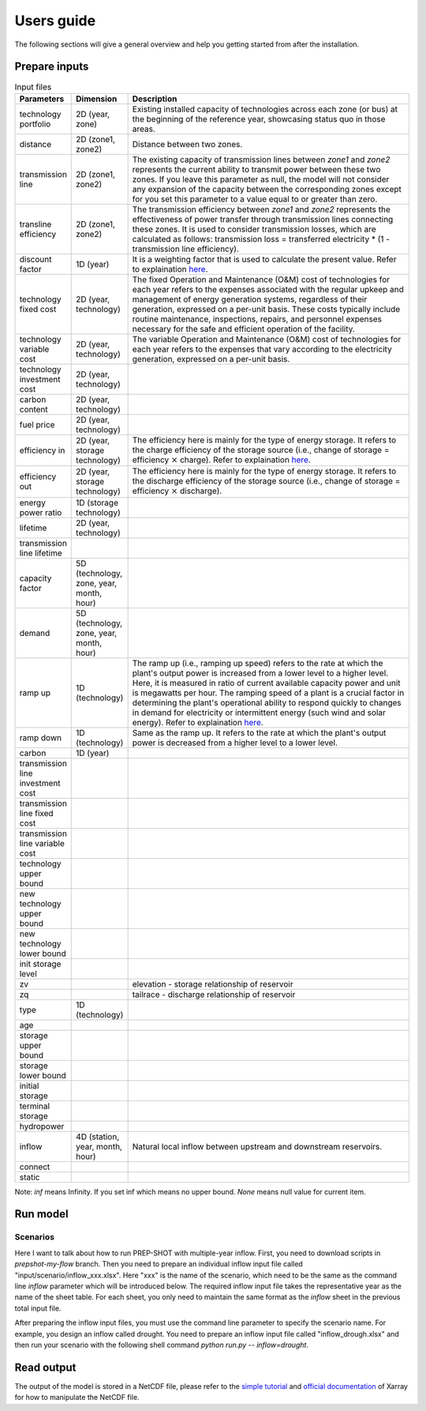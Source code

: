 .. _Users_guide:

Users guide
==============

The following sections will give a general overview and help you getting started from after
the installation.

Prepare inputs
-----------------

.. list-table:: Input files
   :widths: 10 10 80
   :header-rows: 1
   
   * - Parameters
     - Dimension
     - Description
   * - technology portfolio
     - 2D (year, zone)
     - Existing installed capacity of technologies across each zone (or bus) at the beginning of the reference year, showcasing status quo in those areas. 
   * - distance
     - 2D (zone1, zone2)
     - Distance between two zones.
   * - transmission line
     - 2D (zone1, zone2)
     - The existing capacity of transmission lines between `zone1` and `zone2` represents the current ability to transmit power between these two zones. If you leave this parameter as null, the model will not consider any expansion of the capacity between the corresponding zones except for you set this parameter to a value equal to or greater than zero.
   * - transline efficiency
     - 2D (zone1, zone2)
     - The transmission efficiency between `zone1` and `zone2` represents the effectiveness of power transfer through transmission lines connecting these zones. It is used to consider transmission losses, which are calculated as follows: transmission loss = transferred electricity * (1 - transmission line efficiency).
   * - discount factor
     - 1D (year)
     - It is a weighting factor that is used to calculate the present value. Refer to explaination `here <https://www.wallstreetprep.com/knowledge/discount-factor/>`_.
   * - technology fixed cost
     - 2D (year, technology)
     - The fixed Operation and Maintenance (O&M) cost of technologies for each year refers to the expenses associated with the regular upkeep and management of energy generation systems, regardless of their generation, expressed on a per-unit basis. These costs typically include routine maintenance, inspections, repairs, and personnel expenses necessary for the safe and efficient operation of the facility.
   * - technology variable cost
     - 2D (year, technology)
     - The variable Operation and Maintenance (O&M) cost of technologies for each year refers to the expenses that vary according to the electricity generation, expressed on a per-unit basis.
   * - technology investment cost
     - 2D (year, technology)
     - 
   * - carbon content
     - 2D (year, technology)
     - 
   * - fuel price
     - 2D (year, technology)
     -
   * - efficiency in
     - 2D (year, storage technology)
     - The efficiency here is mainly for the type of energy storage. It refers to the charge efficiency of the storage source (i.e., change of storage = efficiency :math:`\times` charge). Refer to explaination `here <https://www.sciencedirect.com/topics/engineering/round-trip-efficiency>`_.
   * - efficiency out
     - 2D (year, storage technology)
     - The efficiency here is mainly for the type of energy storage. It refers to the discharge efficiency of the storage source (i.e., change of storage = efficiency :math:`\times` discharge).
   * - energy power ratio
     - 1D (storage technology)
     -
   * - lifetime
     - 2D (year, technology)
     -  
   * - transmission line lifetime
     - 
     - 
   * - capacity factor
     - 5D (technology, zone, year, month, hour)
     -
   * - demand
     - 5D (technology, zone, year, month, hour)
     - 
   * - ramp up
     - 1D (technology)
     - The ramp up (i.e., ramping up speed) refers to the rate at which the plant's output power is increased from a lower level to a higher level. Here, it is measured in ratio of current available capacity power and unit is megawatts per hour. The ramping speed of a plant is a crucial factor in determining the plant's operational ability to respond quickly to changes in demand for electricity or intermittent energy (such wind and solar energy). Refer to explaination `here <https://www.nrel.gov/docs/fy20osti/77639.pdf>`_.
   * - ramp down
     - 1D (technology)
     - Same as the ramp up. It refers to the rate at which the plant's output power is decreased from a higher level to a lower level.
   * - carbon
     - 1D (year)
     - 
   * - transmission line investment cost
     -
     - 
   * - transmission line fixed cost
     - 
     - 
   * - transmission line variable cost
     - 
     -    
   * - technology upper bound
     -
     - 
   * - new technology upper bound
     -
     - 
   * - new technology lower bound
     - 
     - 
   * - init storage level
     -
     - 
   * - zv
     -
     - elevation - storage relationship of reservoir
   * - zq
     -
     - tailrace - discharge relationship of reservoir
   * - type
     - 1D (technology)
     -
   * - age
     -
     -
   * - storage upper bound
     -
     -   
   * - storage lower bound
     -
     -
   * - initial storage
     -
     -
   * - terminal storage
     -
     -
   * - hydropower
     -
     -
   * - inflow
     - 4D (station, year, month, hour) 
     - Natural local inflow between upstream and downstream reservoirs.
   * - connect
     -
     -
   * - static
     -
     -

Note: `inf` means Infinity. If you set inf which means no upper bound. `None` means null value for current item.

Run model
----------------

Scenarios
####################

Here I want to talk about how to run PREP-SHOT with multiple-year inflow. First, you need to download scripts in `prepshot-my-flow` branch. Then you need to prepare an individual inflow input file called "input/scenario/inflow_xxx.xlsx". Here "xxx" is the name of the scenario, which need to be the same as the command line `inflow` parameter which will be introduced below. The required inflow input file takes the representative year as the name of the sheet table. For each sheet, you only need to maintain the same format as the `inflow` sheet in the previous total input file.   

After preparing the inflow input files, you must use the command line parameter to specify the scenario name. For example, you design an inflow called drought. You need to prepare an inflow input file called "inflow_drough.xlsx" and then run your scenario with the following shell command `python run.py -- inflow=drought`.

Read output
--------------
The output of the model is stored in a NetCDF file, please refer to the `simple tutorial <https://xiaoganghe.github.io/python-climate-visuals/chapters/data-analytics/xarray-basic.html>`_ and `official documentation <https://docs.xarray.dev/en/stable/>`_ of Xarray for how to manipulate the NetCDF file.

